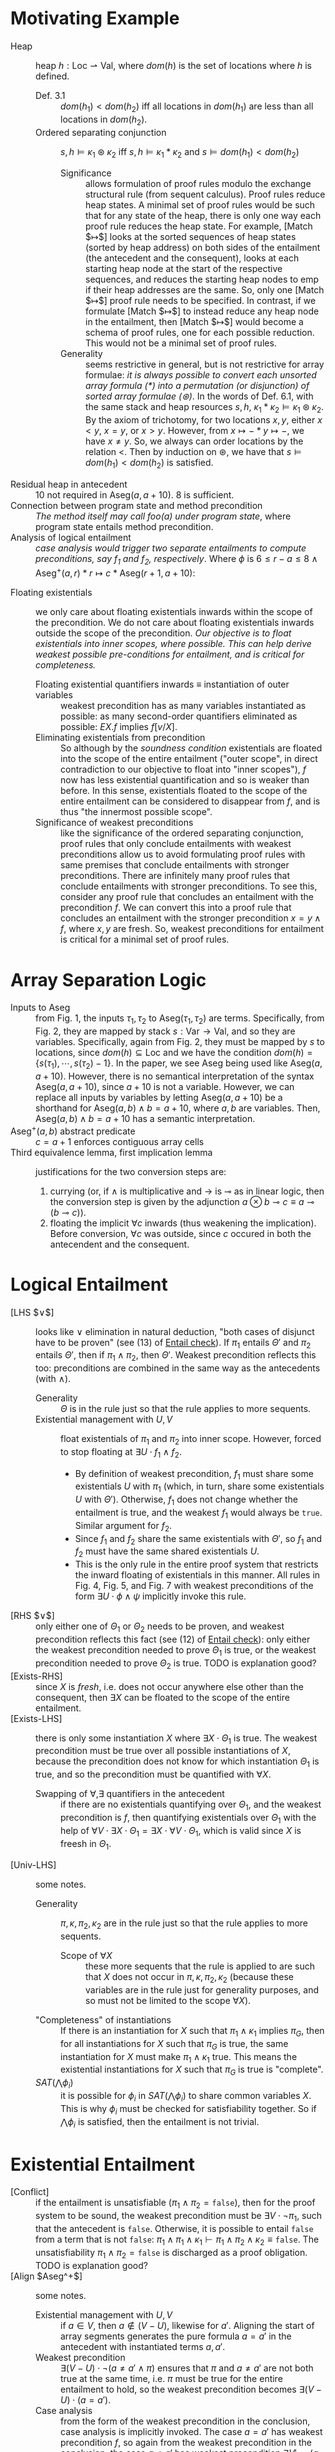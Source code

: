 #+STARTUP: showall
#+LATEX_HEADER: \usepackage{bussproofs}
#+LATEX_HEADER: \usepackage{mathtools}
#+LATEX_HEADER: \newcommand{\astbar}{\text{\hspace*{0.2em}}|\text{\hspace*{-0.35em}}\ast\text{\hspace*{-0.4em}}|\text{\hspace*{0.2em}}}

* Motivating Example
- Heap :: heap $h : \text{Loc} \rightharpoonup \text{Val}$, where $dom(h)$ is the set of locations where $h$ is defined.
  - Def. 3.1 :: $dom(h_1) < dom(h_2)$ iff all locations in $dom(h_1)$ are less than all locations in $dom(h_2)$.
  - Ordered separating conjunction :: $s,h \vDash \kappa_1 \circledast \kappa_2$ iff $s,h \vDash \kappa_1 \ast \kappa_2$ and $s \vDash dom(h_1) < dom(h_2)$
    - Significance :: allows formulation of proof rules modulo the exchange structural rule (from sequent calculus). Proof rules reduce heap states. A minimal set of proof rules would be such that for any state of the heap, there is only one way each proof rule reduces the heap state. For example, [Match $\mapsto$] looks at the sorted sequences of heap states (sorted by heap address) on both sides of the entailment (the antecedent and the consequent), looks at each starting heap node at the start of the respective sequences, and reduces the starting heap nodes to $\text{emp}$ if their heap addresses are the same. So, only one [Match $\mapsto$] proof rule needs to be specified. In contrast, if we formulate [Match $\mapsto$] to instead reduce any heap node in the entailment, then [Match $\mapsto$] would become a schema of proof rules, one for each possible reduction. This would not be a minimal set of proof rules.
    - Generality :: seems restrictive in general, but is not restrictive for array formulae: /it is always possible to convert each unsorted array formula ($\ast$) into a permutation (or disjunction) of sorted array formulae ($\circledast$)/. In the words of Def. 6.1, with the same stack and heap resources $s, h$, $\kappa_1 \ast \kappa_2 \vDash \kappa_1 \circledast \kappa_2$. By the axiom of trichotomy, for two locations $x, y$, either $x<y$, $x=y$, or $x>y$. However, from $x \mapsto - \ast y \mapsto -$, we have $x \neq y$. So, we always can order locations by the relation $<$. Then by induction on $\circledast$, we have that $s \vDash dom(h_1) < dom(h_2)$ is satisfied.
- Residual heap in antecedent :: $10$ not required in $\text{Aseg}(a,a+10)$. $8$ is sufficient.
- Connection between program state and method precondition :: /The method itself may call foo(a) under program state/, where program state entails method precondition.
- Analysis of logical entailment :: /case analysis would trigger two separate entailments to compute preconditions, say f_1 and f_2, respectively/. Where $\phi$ is $6 \leq r-a \leq 8 \wedge \text{Aseg}^+(a,r) \ast r \mapsto c \ast \text{Aseg}(r+1,a+10)$:
\begin{prooftree}
\AxiomC{\textit{fresh} \{c\}}
\AxiomC{$r > a+10 \wedge \text{Aseg}^+(a,a+10) \vdash^{\{c\}} \phi \rightsquigarrow \exists r \cdot f_1$}
\noLine
\UnaryInfC{$r \leq a+10 \wedge \text{Aseg}^+(a,a+10) \vdash^{\{c\}} \phi \rightsquigarrow \exists r \cdot f_2$}
\RightLabel{\scriptsize[LHS $\vee$]}
\UnaryInfC{$(r > a+10 \vee r \leq a+10) \wedge \text{Aseg}^+(a,a+10) \vdash^{\{r,c\}} \phi \rightsquigarrow \exists r \cdot f_1 \wedge f_2$}
\noLine
\UnaryInfC{\vdots \scriptsize[\ref{sec:Existential Entailment}]}
\noLine
\UnaryInfC{$(r > a+10 \vee r \leq a+10) \wedge \text{Aseg}^+(a,a+10) \vdash^{\{c\}} \exists r \cdot \phi$}
\UnaryInfC{$\texttt{true} \wedge \text{Aseg}^+(a,a+10) \vdash^{\{c\}} \exists r \cdot \phi$}
\UnaryInfC{$\text{Aseg}^+(a,a+10) \vdash^{\{c\}} \exists r \cdot \phi$}
\RightLabel{\scriptsize[Exists-RHS]}
\BinaryInfC{$\text{Aseg}^+(a,a+10) \vdash^{\{\}} \exists r,c \cdot \phi$}
\end{prooftree}
- Floating existentials :: we only care about floating existentials inwards within the scope of the precondition. We do not care about floating existentials inwards outside the scope of the precondition. /Our objective is to float existentials into inner scopes, where possible. This can help derive weakest possible pre-conditions for entailment, and is critical for completeness./
  - Floating existential quantifiers inwards $\equiv$ instantiation of outer variables :: weakest precondition has as many variables instantiated as possible: as many second-order quantifiers eliminated as possible: $EX.f$ implies $f[v/X]$.
  - Eliminating existentials from precondition :: So although by the /soundness condition/ existentials are floated into the scope of the entire entailment ("outer scope", in direct contradiction to our objective to float into "inner scopes"), $f$ now has less existential quantification and so is weaker than before. In this sense, existentials floated to the scope of the entire entailment can be considered to disappear from $f$, and is thus "the innermost possible scope".
  - Significance of weakest preconditions :: like the significance of the ordered separating conjunction, proof rules that only conclude entailments with weakest preconditions allow us to avoid formulating proof rules with same premises that conclude entailments with stronger preconditions. There are infinitely many proof rules that conclude entailments with stronger preconditions. To see this, consider any proof rule that concludes an entailment with the precondition $f$. We can convert this into a proof rule that concludes an entailment with the stronger precondition $x=y \wedge f$, where $x, y$ are fresh. So, weakest preconditions for entailment is critical for a minimal set of proof rules.

* Array Separation Logic
- Inputs to $\text{Aseg}$ :: from Fig. 1, the inputs $\tau_1, \tau_2$ to $\text{Aseg}(\tau_1,\tau_2)$ are terms. Specifically, from Fig. 2, they are mapped by stack $s : \text{Var} \rightarrow \text{Val}$, and so they are variables. Specifically, again from Fig. 2, they must be mapped by $s$ to locations, since $dom(h) \subseteq \text{Loc}$ and we have the condition $dom(h) = \{s(\tau_1), \cdots, s(\tau_2)-1\}$. In the paper, we see $\text{Aseg}$ being used like $\text{Aseg}(a,a+10)$. However, there is no semantical interpretation of the syntax $\text{Aseg}(a,a+10)$, since $a+10$ is not a variable. However, we can replace all inputs by variables by letting $\text{Aseg}(a,a+10)$ be a shorthand for $\text{Aseg}(a,b) \wedge b=a+10$, where $a, b$ are variables. Then, $\text{Aseg}(a,b) \wedge b=a+10$ has a semantic interpretation.
- $\text{Aseg}^+(a,b)$ abstract predicate :: $c=a+1$ enforces contiguous array cells
- Third equivalence lemma, first implication lemma :: justifications for the two conversion steps are:
  1. currying (or, if $\wedge$ is multiplicative and $\rightarrow$ is $\multimap$ as in linear logic, then the conversion step is given by the adjunction $a \otimes b \multimap c \equiv a \multimap (b \multimap c)$).
  2. floating the implicit $\forall c$ inwards (thus weakening the implication). Before conversion, $\forall c$ was outside, since $c$ occured in both the antecendent and the consequent.

* Logical Entailment
- [LHS $\vee$] :: looks like $\vee$ elimination in natural deduction, "both cases of disjunct have to be proven" (see (13) of [[http://loris-5.d2.comp.nus.edu.sg/TeachHIP/infer.html?ex=ex1&type=slk&options=oc][Entail check]]). If $\pi_1$ entails $\Theta'$ and $\pi_2$ entails $\Theta'$, then if $\pi_1 \wedge \pi_2$, then $\Theta'$. Weakest precondition reflects this too: preconditions are combined in the same way as the antecedents (with $\wedge$).
  - Generality :: $\Theta$ is in the rule just so that the rule applies to more sequents.
  - Existential management with $U, V$ :: float existentials of $\pi_1$ and $\pi_2$ into inner scope. However, forced to stop floating at $\exists U \cdot f_1 \wedge f_2$.
    - By definition of weakest precondition, $f_1$ must share some existentials $U$ with $\pi_1$ (which, in turn, share some existentials $U$ with $\Theta'$). Otherwise, $f_1$ does not change whether the entailment is true, and the weakest $f_1$ would always be =true=. Similar argument for $f_2$.
    - Since $f_1$ and $f_2$ share the same existentials with $\Theta'$, so $f_1$ and $f_2$ must have the same shared existentials $U$.
    - This is the only rule in the entire proof system that restricts the inward floating of existentials in this manner. All rules in Fig. 4, Fig. 5, and Fig. 7 with weakest preconditions of the form $\exists U \cdot \phi \wedge \psi$ implicitly invoke this rule.
- [RHS $\vee$] :: only either one of $\Theta_1$ or $\Theta_2$ needs to be proven, and weakest precondition reflects this fact (see (12) of [[http://loris-5.d2.comp.nus.edu.sg/TeachHIP/infer.html?ex=ex1&type=slk&options=oc][Entail check]]): only either the weakest precondition needed to prove $\Theta_1$ is true, or the weakest precondition needed to prove $\Theta_2$ is true. TODO is explanation good?
- [Exists-RHS] :: since $X$ is /fresh/, i.e. does not occur anywhere else other than the consequent, then $\exists X$ can be floated to the scope of the entire entailment.
- [Exists-LHS] :: there is only some instantiation $X$ where $\exists X \cdot \Theta_1$ is true. The weakest precondition must be true over all possible instantiations of $X$, because the precondition does not know for which instantiation $\Theta_1$ is true, and so the precondition must be quantified with $\forall X$.
  - Swapping of $\forall, \exists$ quantifiers in the antecedent :: if there are no existentials quantifying over $\Theta_1$, and the weakest precondition is $f$, then quantifying existentials over $\Theta_1$ with the help of $\forall V \cdot \exists X \cdot \Theta_1 = \exists X \cdot \forall V \cdot \Theta_1$, which is valid since $X$ is freesh in $\Theta_1$.
- [Univ-LHS] :: some notes.
  - Generality :: $\pi, \kappa, \pi_2, \kappa_2$ are in the rule just so that the rule applies to more sequents.
    - Scope of $\forall X$ :: these more sequents that the rule is applied to are such that $X$ does not occur in $\pi, \kappa, \pi_2, \kappa_2$ (because these variables are in the rule just for generality purposes, and so must not be limited to the scope $\forall X$).
  - "Completeness" of instantiations :: If there is an instantiation for $X$ such that $\pi_1 \wedge \kappa_1$ implies $\pi_G$, then for all instantiations for $X$ such that $\pi_G$ is true, the same instantiation for $X$ must make $\pi_1 \wedge \kappa_1$ true. This means the existential instantiations for $X$ such that $\pi_G$ is true is "complete".
  - $SAT(\bigwedge \phi_i)$ :: it is possible for $\phi_i$ in $SAT(\bigwedge \phi_i)$ to share common variables $X$. This is why $\phi_i$ must be checked for satisfiability together. So if $\bigwedge \phi_i$ is satisfied, then the entailment is not trivial.

* Existential Entailment
\label{sec:Existential Entailment}
- [Conflict] :: if the entailment is unsatisfiable ($\pi_1 \wedge \pi_2 = \texttt{false}$), then for the proof system to be sound, the weakest precondition must be $\exists V \cdot \neg \pi_1$, such that the antecedent is =false=. Otherwise, it is possible to entail =false= from a term that is not =false=: $\pi_1 \wedge \pi_1 \wedge \kappa_1 \vdash \pi_1 \wedge \pi_2 \wedge \kappa_2 \equiv \texttt{false}$. The unsatisfiability $\pi_1 \wedge \pi_2 = \texttt{false}$ is discharged as a proof obligation. TODO is explanation good?
- [Align $\text{Aseg}^+$] :: some notes.
  - Existential management with $U, V$ :: if $a \in V$, then $a \notin (V-U)$, likewise for $a'$. Aligning the start of array segments generates the pure formula $a = a'$ in the antecedent with instantiated terms $a, a'$.
  - Weakest precondition :: $\exists (V-U) \cdot \neg (a \neq a' \wedge \pi)$ ensures that $\pi$ and $a \neq a'$ are not both true at the same time, i.e. $\pi$ must be true for the entire entailment to hold, so the weakest precondition becomes $\exists (V-U) \cdot (a = a')$.
  - Case analysis :: from the form of the weakest precondition in the conclusion, case analysis is implicitly invoked. The case $a = a'$ has weakest precondition $f$, so again from the weakest precondition in the conclusion, the case $a \neq a'$ has weakest precondition $\exists V' \cdot \neg(a \neq a' \wedge \pi)$. This means the entailment missing from the rule is $a \neq a' \wedge \pi \wedge \text{Aseg}^+(a,b) \circledast \kappa \vdash^{V'} \pi' \wedge \text{Aseg}^+(a',b') \circledast \kappa' \rightsquigarrow \exists V' \cdot \neg(a \neq a' \wedge \pi)$ which by the /soundness condition/ is equivalent to $\neg(a \neq a' \wedge \pi) \wedge a \neq a' \wedge \pi \wedge \text{Aseg}^+(a,b) \circledast \kappa \vdash^{V'} \pi' \wedge \text{Aseg}^+(a',b') \circledast \kappa'$. After invoking De Morgan's law, [Conflict] is invoked on both disjuncts.
- [Match $\mapsto$] :: looks like [Align $\text{Aseg}^+$]. Case analysis is also implicitly invoked.
  - Proof obligation :: matching the start of sorted sequences generates the pure formula $x = x'$ in the antecedent with instantiated terms $x, x'$, and it remains to be proven that the contents pointed to at locations $x, x'$ are the same $v = v'$. This proof obligation is required because heap $h$ is a well-defined function, so a location must be mapped to a unique value.
- [Match $\text{Aseg}^+$ vs $\mapsto$] :: First equivalence lemma unfolds $\text{Aseg}^+(a,b)$ in the antecedent.
  - Existential management with $U, V$ :: if $a \in V$, then $a \notin V-U$. Applying the rule instantiates term $a$.
  - $\forall u,c$ required in precondition :: for similar reasons to [Exists-LHS].
- [Match $\mapsto$ vs $\text{Aseg}^+$] :: First equivalence lemma unfolds $\text{Aseg}^+(a,b)$ in the consequent.
  - $\forall u,c$ not required in precondition :: can be deduced from the reason that $\forall u,c$ is required in precondition in [Exists-LHS]. Here, $u, c$ do not occur in the antecedent, so there is no need for the precondition to universally quantify over them.
- [Elim LHS $\text{Aseg}$] :: looks like [LHS $\vee$]. Second equivalence lemma unfolds $\text{Aseg}(a,b)$ in the antecedent.
- [Elim RHS $\text{Aseg}$] :: looks like [RHS $\vee$]. Second equivalence lemma unfolds $\text{Aseg}(a,b)$ in the consequent.
- [Match $\text{Aseg}^+$] :: /split and match $\text{Aseg}^+$ predicates/, meaning, given two $\text{Aseg}^+$ on both sides of the entailment with the same starting location $a$, we can do small-step derivations by [Match $\text{Aseg}$ vs $\mapsto$], [Match $\mapsto$ vs $\text{Aseg}$], and [Match $\mapsto$]. Alternatively, this rule performs a big-step derivation by considering three cases that performing many small-steps would end up in:
  - $b' > b$ :: $\text{Aseg}^+$ in the antecedent contains and is bigger than $\text{Aseg}^+$ in the consequent, so after matching, $\text{Aseg}^+$ is left over in the antecedent.
  - $b' < b$ :: $\text{Aseg}^+$ in the consequent contains and is bigger than $\text{Aseg}^+$ in the antecedent, so after matching, $\text{Aseg}^+$ is left over in the consequent.
  - $b' = b$ :: $\text{Aseg}^+$ in the consequent and $\text{Aseg}^+$ in the antecedent are the same predicate, so after matching, no $\text{Aseg}^+$ is left over.
- [Opt $\text{Aseg}$] :: [Elim LHS $\text{Aseg}$], then split by cases:
  - $a = b$ :: [Elim RHS $\text{Aseg}$], then split by cases:
    - $a = b$ :: done.
    - $a < b$ :: [Conflict], done.
  - $a < b$ :: [Elim RHS $\text{Aseg}$], then split by cases:
    - $a = b$ :: [Conflict], done.
    - $a < b$ :: case 3 of [Match $\text{Aseg}^+$], done.
- [Opt $\text{Aseg}^+$] :: case 3 of [Match $\text{Aseg}^+$].

* Derivation of Weakest Precondition
- Derivation :: Precondition $f$ can be derived from $\Theta_1 \vdash \Theta_2$ only if $f$ already exists in some form in $\Theta_1$, that is, $f$ is implied by $\Theta_1$ (or some other form of $\Theta_1$) under all instantiations $U$.
- Theorem 5.1 :: TODO significance is? If $\textit{vars}(f) \nsubseteq U$, then $f$ is not the weakest precondition.

* Soundness and Completeness
- Significance :: a sound and complete static analysis eliminates dynamic runtime analysis of unsafe array access (and thus eliminates the associated runtime overhead).
- Soundness :: all proof rules conclude with entailments of the form $\Theta_1 \vdash^V \Theta_2 \rightsquigarrow f$, so by definition of this notation, the semantic entailment of all derivations, $\exists V \cdot (weakest(f) \wedge \Theta_1 \vDash^V \Theta_2)$, holds.
- Completeness :: there is no entailment that can be formed with the language given by Fig. 1, that is not covered by some proof rule.

* Bi-abduction in Logical Form
- Weakest precondition :: frame heap state $\kappa_F$ and anti-frame heap state $\kappa_A$ are accumulated after $\astbar$, and the derived weakest precondition $f$ must contain anti-frame heap states separately conjuncted under $\ast$. The entailment cannot be true if $f$ is not defined as such. TODO however, $f$ does not need to contain frame heap states separately conjuncted under $\ominus$ for the entailment to be true. If the intent of $\ominus(\kappa)$ in $\ominus(\kappa) \ast \kappa = \text{emp}$ is to consume $\kappa$, then this intent is redundant, as moving heap nodes into the frame is already a form of consumption.
- Disjoint heap predicates and frame :: $dom(\kappa_F) \cap dom(\kappa_2 \ast \kappa_A) = \emptyset$ since $\kappa_F$ is a frame heap state that could not be matched with the consequent. Similarly for the anti-frame heap state $\kappa_A$.
- Role of frame :: tracks unmatched spatial atoms by consuming them from the heap predicate. Here, "consuming" means the one-way "moving" of spatial atoms from the heap predicate into the frame (resp. anti-frame), since all rules in Fig. 7 move spatial atoms only into the frame (resp. anti-frame), and there are no rules that move spatial atoms out of the frame (resp. anti-frame).
- Consistency property :: if both heap location $x$ and its inverse heap location $-x$ are defined by the partial heap $h$, then both heap locations are mapped to the same value.
- $\text{Aseg}^+(\tau_1,\tau_2)$ :: exclusively, either locations are positive, $0 < \tau_1$, or locations are negative, $\tau_2 \leq 0$. Here, $\leq$ is used instead of $<$, since $\text{Aseg}^+(\tau_1,\tau_2)$ is exclusive of $\tau_2$, and $\text{Aseg}^+(\tau_1,\tau_2)$ must range up to $-1$.
- $\text{Gap}^+(\tau_1,\tau_2)$ :: TODO $\{s(\tau_1), \cdots, s(\tau_2)\} \subset \textit{dom}(\textit{hg})$ not $\subseteq$ means impossible for $\text{Gap}^+(\tau_1,\tau_2)$ to range over the entire set of addresses that are not being used in the current formula?
- Explicit unfolding of $\ominus(\text{Aseg}^+(\tau_1,\tau_2))$ :: equivalent to $\exists v,c \cdot c=a+1 \wedge \ominus(a \mapsto v) \circledast \ominus(\text{Aseg}(c,b))$, equivalent to $\exists v,c \cdot c=a+1 \wedge -a \mapsto v \circledast (c=b \wedge \text{emp} \vee \ominus(\text{Aseg}^+(c,b)) \wedge c<b)$
- [Bi-Abd-Base] :: is applied when there is nothing remaining to match (when $\kappa_1=\text{emp} \vee \kappa_2=\text{emp}$).
- [Match $\mapsto$] :: two possible behaviors:
  - $x = x'$ :: matches like the previously-defined [Match $\mapsto$].
  - $x \neq x'$ :: puts the points-to predicate with the smaller location from the antecedent (resp. consequent) into the frame (resp. anti-frame). The idea is to increment the smaller starting location until $x, x'$ are the same location, and we invoke behavior 1., or there is nothing remaining to match, and we invoke [Bi-Abd-Base]. This works because the starting locations are sorted.
- [Align] :: two possible behaviors:
  - $a = a'$ :: aligns like [Align $\text{Aseg}^+$].
  - $a \neq a'$ :: inserts $\text{Gap}^+(a',a)$ (resp. $\text{Gap}^+(a,a')$) into the sorted sequence in the antecedent (resp. consequent). The idea is to invoke [Match $\text{Aseg}^+$ vs $\text{Gap}^+$] or [Match $\text{Gap}^+$ vs $\text{Aseg}^+$].
- [Match $\text{Aseg}^+$ vs $\text{Gap}^+$] :: if $\text{Aseg}^+$ and $\text{Gap}^+$ have the same starting location $a$, then split by cases:
  - $b < b'$ :: $\text{Gap}^+(a,b')$ in the consequent contains and is bigger than $\text{Aseg}^+(a,b)$ in the antecedent. For $\text{Aseg}^+(a,b)$ to entail $\text{Gap}^+(a,b')$, all of $\text{Aseg}^+(a,b)$ must be unmatched, so we move all of $\text{Aseg}^+(a,b)$ into the frame. Locations in the interval $[a,b)$ have been "dealt with", so what remains in the consequent is the locations that have not been "dealt with", $\text{Gap}^+(b,b')$.
  - $b \geq b'$ :: $\text{Aseg}^+(a,b)$ in the antecedent contains $\text{Gap}^+(a,b')$ in the consequent. For $\text{Aseg}^+(a,b)$ to entail $\text{Gap}^+(a,b')$, $\text{Aseg}^+(a,b')$ must be unmatched, so we move $\text{Aseg}^+(a,b')$ into the frame. The rest of the segment at locations in the interval $[b',b)$ remain outside the frame. Outside the frame, $\text{Aseg}^+$ becomes $\text{Aseg}$ to accomodate the possibility that $b = b'$. Locations in the interval $[a,b')$ have been "dealt with", so $\text{Gap}^+(a,b')$ disappears from the consequent. TODO why is $a<b'$ in the consequent? typo?
- Simple example $x \mapsto 2 \astbar \text{emp} \vdash^{\{\}} y \mapsto 2 \astbar \text{emp} \rightsquigarrow f_1 \wedge f_2 \wedge f_3$ :: (here we ignore the range conditions $x, y > 0$, and assume implicitly that $x, y \neq 0$) each of the preconditions $f_i$ corresponding to the three cases have the same form as the precondition in [Bi-Abd-Base], that is, $\exists V \cdot \pi_1 \rightarrow \pi_2 \wedge \ominus(\kappa_F) \ast \kappa_A$, but now with case conditions inside the preconditions instead (moving case conditions into the preconditions is a logically equivalent way to formulate the original preconditions. We shall see in \ref{sec:Normalizing Weakest Preconditions in Logical Form} that these (disjoint) case conditions within the precondition are critical for normalization). The proof tree is:
  \begin{prooftree}
  \AxiomC{$x=y \astbar \text{emp} \vdash^{\{\}} 2=2 \astbar \text{emp} \rightsquigarrow f_1$}
  \noLine
  \UnaryInfC{$x<y \wedge \text{emp} \astbar x \mapsto 2 \vdash^{\{\}} y \mapsto 2 \astbar \text{emp} \rightsquigarrow f_2$}
  \noLine
  \UnaryInfC{$x>y \wedge x \mapsto 2 \astbar \text{emp} \vdash^{\{\}} \text{emp} \astbar y \mapsto 2 \rightsquigarrow f_3$}
  \RightLabel{\scriptsize[Match $\mapsto$]}
  \UnaryInfC{$x \mapsto 2 \astbar \text{emp} \vdash^{\{\}} y \mapsto 2 \astbar \text{emp} \rightsquigarrow f_1 \wedge f_2 \wedge f_3$}
  \end{prooftree}
  where
  0. the $x=y$ case is:
     \begin{prooftree}
     \AxiomC{$\text{SAT}(x=y) \quad \text{emp}=\text{emp} \quad f_1=x=y \rightarrow \ominus(x \mapsto 2) \ast y \mapsto 2$}
     \RightLabel{\scriptsize[Bi-Abd-Base]}
     \UnaryInfC{$x=y \astbar \text{emp} \vdash^{\{\}} 2=2 \astbar \text{emp} \rightsquigarrow f_1$}
     \end{prooftree}
  0. the $x<y$ case is:
     \begin{prooftree}
     \AxiomC{$\text{SAT}(x<y) \quad \text{emp}=\text{emp} \quad f_2=x<y \rightarrow \ominus(x \mapsto 2) \ast y \mapsto 2$}
     \RightLabel{\scriptsize[Bi-Abd-Base]}
     \UnaryInfC{$x<y \wedge \text{emp} \astbar x \mapsto 2 \vdash^{\{\}} y \mapsto 2 \astbar \text{emp} \rightsquigarrow f_2$}
     \end{prooftree}
  0. the $x>y$ case is:
     \begin{prooftree}
     \AxiomC{$\text{SAT}(x>y) \quad \text{emp}=\text{emp} \quad f_3=x>y \rightarrow \ominus(x \mapsto 2) \ast y \mapsto 2$}
     \RightLabel{\scriptsize[Bi-Abd-Base]}
     \UnaryInfC{$x>y \wedge x \mapsto 2 \astbar \text{emp} \vdash^{\{\}} \text{emp} \astbar y \mapsto 2 \rightsquigarrow f_3$}
     \end{prooftree}
- Focus of $\text{CtxN}[]$ and $\text{CtxD}[]$ :: a precondition $\phi$ that is in the context hole $\text{CtxN}[]$ only appears in the (bigger) precondition $([] \wedge B_1) \vee B_2$. So, normalizing $\phi$ within $\text{CtxN}[]$ focuses the normalization on the conjunctive part of the (bigger) precondition. Similarly for $\text{CtxD}[]$ and $\text{Ctx}[]$.

* Normalizing Weakest Preconditions in Logical Form
\label{sec:Normalizing Weakest Preconditions in Logical Form}
- Shared existential variables $V$ in case analysis :: the reduction goes like this:
$$\begin{aligned}
& &&\text{CtxN}[\exists V \cdot (c_1 \wedge \pi_1 \rightarrow \pi_2 \wedge \ominus(\kappa_f) \ast \kappa_A) \wedge \exists V \cdot (c_2 \wedge \pi_1 \rightarrow \pi_2 \wedge \ominus(\kappa_f) \ast \kappa_A)] &&&\\
&\rightarrow &&\text{CtxN}[\exists V \cdot (c_1 \wedge \pi_1 \rightarrow \pi_2 \wedge \ominus(\kappa_f) \ast \kappa_A) \wedge (c_2 \wedge \pi_1 \rightarrow \pi_2 \wedge \ominus(\kappa_f) \ast \kappa_A)] &&&(\text{same}\ V)\\
&\rightarrow &&\text{CtxN}[\exists V \cdot (c_1 \rightarrow \pi_1 \rightarrow \pi_2 \wedge \ominus(\kappa_f) \ast \kappa_A) \wedge (c_2 \rightarrow \pi_1 \rightarrow \pi_2 \wedge \ominus(\kappa_f) \ast \kappa_A] &&&(\text{currying})\\
&\rightarrow &&\text{CtxN}[\exists V \cdot (c_1 \vee c_2 \rightarrow \pi_1 \rightarrow \pi_2 \wedge \ominus(\kappa_f) \ast \kappa_A)] &&&(\vee_E)\\
&\rightarrow &&\text{CtxN}[\exists V \cdot (c_1 \vee c_2 \wedge \pi_1 \rightarrow \pi_2 \wedge \ominus(\kappa_f) \ast \kappa_A)] &&&(\text{uncurrying})\\
\end{aligned}$$
- Converting from conjunctions to disjunctions in case analysis :: the reduction applies after induction on the two-operand case, whose reduction is shown in the simple example in 7.2.
- Aggregating conflict outcomes :: the reduction applies after induction on the two-operand case, which goes like this:
$$\begin{aligned}
& &&\text{CtxD}[\exists V_1 \cdot (c_1 \wedge \pi \rightarrow \texttt{false}) \vee \exists V_2 \cdot (c_2 \wedge \pi \rightarrow \texttt{false})] &&&\\
&\rightarrow &&\text{CtxD}[\exists (V_1 \cup V_2) \cdot ((c_1 \wedge \pi \rightarrow \texttt{false}) \vee (c_2 \wedge \pi \rightarrow \texttt{false}))] &&&(\text{collect existentials})\\
&\rightarrow &&\text{CtxD}[\exists (V_1 \cup V_2) \cdot (\neg (c_1 \wedge \pi) \vee \neg (c_2 \wedge \pi))] &&&(\neg_I)\\
&\rightarrow &&\text{CtxD}[\exists (V_1 \cup V_2) \cdot \neg ((c_1 \wedge \pi) \wedge (c_2 \wedge \pi))] &&&(\text{De Morgan's})\\
&\rightarrow &&\text{CtxD}[\exists (V_1 \cup V_2) \cdot ((c_1 \wedge \pi) \wedge (c_2 \wedge \pi) \rightarrow \texttt{false})] &&&(\wedge \ \text{associativity})\\
&\rightarrow &&\text{CtxD}[\exists (V_1 \cup V_2) \cdot ((c_1 \wedge c_2) \wedge \pi \rightarrow \texttt{false})] &&&(\wedge \ \text{distributivity})\\
\end{aligned}$$
- Swapping of $\forall, \exists$ quantifiers in the precondition :: note that this is different from swapping of quantifiers in the antecedent in [Exists-LHS]. This swapping is valid, since:
  1. the only rules in Fig. 4, Fig. 5, and Fig. 7 to introduce $\forall V$ in the precondition (and thus be liable to swapping of quantifiers) are [Exists-LHS] and [Match $\text{Aseg}^+$ vs $\mapsto$], and in no other rule do we introduce $\forall V$ in the antecedent, so further analysis can be restricted to just [Exists-LHS] and [Match $\text{Aseg}^+$ vs $\mapsto$].
  2. the precondition concluded by [Exists-LHS] is $\forall X \cdot f$ with $X$ fresh with respect to variables in $f$. So, if $f$ were of the form $\exists X' \cdot \phi$, then there is no relation between $X$ and $X'$. So, $\forall X \cdot \exists X' \cdot \Theta_1 = \exists X' \cdot \forall X \cdot \Theta_1$ is valid.
  3. the precondition concluded by [Match $\text{Aseg}^+$ vs $\mapsto$] is $\exists U \cdot \forall u,c \cdot f$ with $u,c$ fresh with respect to variables in $f$. So, if $f$ were of the form $\exists X' \cdot \phi$, then there is no relation between $\{u,c\}$ and $X'$. So, $\forall \{u,c\} \cdot \exists X' \cdot \Theta_1 = \exists X' \cdot \forall \{u,c\} \cdot \Theta_1$ is valid.
- Floating universal variables $U$ inwards :: recall that the only rules to introduce universal variables in the precondition are [Exists-LHS] and [Match $\text{Aseg}^+$ vs $\mapsto$].
  - Restriction of analysis :: universal variables introduced by [Exists-LHS] may never be present anywhere in the entailment other than the precondition, since universally quantified $X$ is not present in the entailment $\Theta_1 \vdash^V \Theta_2 \rightsquigarrow f$, so further analysis can be restricted to just [Match $\text{Aseg}^+$ vs $\mapsto$].
  - Disambiguation of two occurences of the same consequent :: universal variables introduced by [Match $\text{Aseg}^+$ vs $\mapsto$] may never be present in the antecedent, frame, nor anti-frame, due to the invocation of [Match $\mapsto$]. Here, we are talking about the antecedent, frame, and anti-frame of the entailment. However, it is important to remember that when we float the universal quantifier inwards, to scope over just the consequent, that we are no longer talking about the consequent of the entailment. Instead, we are talking about the precondition, which has the same antecedent and consequent as the entailment. It is absurd to float universal quantifiers to scope over the consequent in the entailment, whereas it is floating universal quantifiers to scope over the consequent in the precondition produces a precondition that is logically equivalent to the original precondition. So, in the case of [Match $\text{Aseg}^+$ vs $\mapsto$] (and thus, everywhere too), a universal quantifier over the entire precondition can be rescoped to just the consequent. This justifies a step in the following reduction.
  - Reduction :: the reduction applies after induction on the two-operand case, which goes like this:
\scriptsize
$$\begin{aligned}
& &&\text{CtxD}[\forall U \cdot \exists V_1 \cdot (\pi_1 \rightarrow \pi_1' \wedge \ominus(\kappa_F) \ast \kappa_A) \vee \forall U \cdot \exists V_2 \cdot (\pi_2 \rightarrow \pi_2' \wedge \ominus(\kappa_F) \ast \kappa_A)] &&&\\
&\rightarrow &&\text{CtxD}[\exists V_1 \cdot \forall U \cdot (\pi_1 \rightarrow \pi_1' \wedge \ominus(\kappa_F) \ast \kappa_A) \vee \exists V_2 \cdot \forall U \cdot (\pi_2 \rightarrow \pi_2' \wedge \ominus(\kappa_F) \ast \kappa_A)] &&&(\text{swap quantifiers})\\
&\rightarrow &&\text{CtxD}[\exists V_1 \cdot (\pi_1 \rightarrow \forall U \cdot (\pi_1') \wedge \ominus(\kappa_F) \ast \kappa_A) \vee \exists V_2 \cdot (\pi_2 \rightarrow \forall U \cdot (\pi_2') \wedge \ominus(\kappa_F) \ast \kappa_A)] &&&(\text{rescope universal quantification})\\
&\rightarrow &&\text{CtxD}[\exists (V_1 \cup V_2) \cdot (\pi_1 \rightarrow \forall U \cdot (\pi_1') \wedge \ominus(\kappa_F) \ast \kappa_A \vee \pi_2 \rightarrow \forall U \cdot (\pi_2') \wedge \ominus(\kappa_F) \ast \kappa_A)] &&&(\text{collect existentials})\\
&\rightarrow &&\text{CtxD}[\exists (V_1 \cup V_2) \cdot (\pi_1 \wedge \pi_2 \rightarrow (\forall U \cdot (\pi_1') \wedge \ominus(\kappa_F) \ast \kappa_A \wedge \forall U \cdot (\pi_2') \wedge \ominus(\kappa_F) \ast \kappa_A))] &&&\\
&\rightarrow &&\text{CtxD}[\exists (V_1 \cup V_2) \cdot (\pi_1 \wedge \pi_2 \rightarrow (\forall U \cdot (\pi_1') \wedge \forall U \cdot (\pi_2') \wedge \ominus(\kappa_F) \wedge \ominus(\kappa_F) \ast \kappa_A \ast \kappa_A))] &&&\\
&\rightarrow &&\text{CtxD}[\exists (V_1 \cup V_2) \cdot (\pi_1 \wedge \pi_2 \rightarrow (\forall U \cdot (\pi_1' \wedge \pi_2')) \wedge \ominus(\kappa_F) \ast \kappa_A)] &&&\\
\end{aligned}$$
\normalsize
- Eliminating universal quantifiers :: TODO It's said that universal quantifiers are *completely* eliminated in 7.4. However, I only see universal quantifiers floated inwards towards the consequent, but never eliminated. Does the paper mean to say that "elimination" is just "trivial universal quantification", only quantified over some heap mapping $a \mapsto u$?
- Distribute universal variables $U$ over disjoint sets of disjunctions :: for the case when frame and anti-frame are not all equivalent, where $U$ ranges over some disjunctions, partition disjunctions by common frame and anti-frame, then distribute $U$ over the partitions, then use $\text{CtxD}[]$ to focus normalization on a single partition (normalized with /Floating universal variables $U$ inwards/).
- Extraction of frame and anti-frame :: TODO what is the point?
- Specializing bi-abductive entailment :: /conversion to a conflict avoiding condition/ means: converting one of the cases of a case-splitted precondition such that [Conflict] can be invoked. The idea is to disallow certain forms of $\kappa_F$ and $\kappa_A$, by converting the precondition such that the entailment is no longer true, and then discharging this false entailment as a proof obligation $\pi_1 \wedge \pi_2 = \texttt{false}$.
  - To classical entailment :: classical entailment is the semantic bi-abductive entailment of Def. 6.1, but with a classical formulation of bunched implication.
    - Classical formulation of bunched implication :: for an element $h$ of a preordered partial commutative monoid (note, /partial/ as in partial function. Not to be confused with /partially commutative monoid/, as in /trace monoid/), $h \vDash \phi \ast \psi$ iff $\exists h',h'' \cdot ((h' \cdot h'') = h)$ and $h' \vDash \phi$ and $h'' \vDash \psi$, so that the separating conjunction divides the resources exactly \cite{Pym2018WhySL}.
    - Exactness of ordered resource element :: all derivations have a semantic entailment $\Theta_1 \vDash \Theta_2$, but for classical entailment to hold, an element $h$ of the preordered partial commutative monoid must exactly model both $\Theta_1$ and $\Theta_2$. That is, $h$ is the least element out of all other candidate elements $h'$. So, there cannot be any extraneous heap states in $h$ that can be unmatched, and then put into the frame $\kappa_F$ or anti-frame $\kappa_A$. So, both $\kappa_F$ and $\kappa_A$ must be $\text{emp}$.
  - To intuitionistic entailment :: intuitionistic entailment is the semantic bi-abductive entailment of Def. 6.1, but with an intuitionistic formulation of bunched implication.
    - Non-exactness of ordered resource element :: given a ordered resource element $h$ that models $\Theta_1$, $h$ must be non-exact, as in $\exists h',h'' \cdot ((h' \cdot h'') \sqsubset h)$, so that when matching heap states in $\Theta_1$ with heap states in $\Theta_2$, there must be heap states left over as heap residues in the consequent, and be put into the anti-frame $\kappa_A$. So, $\kappa_A$ must not be $\text{emp}$.

\bibliographystyle{plain}
\bibliography{ref}
